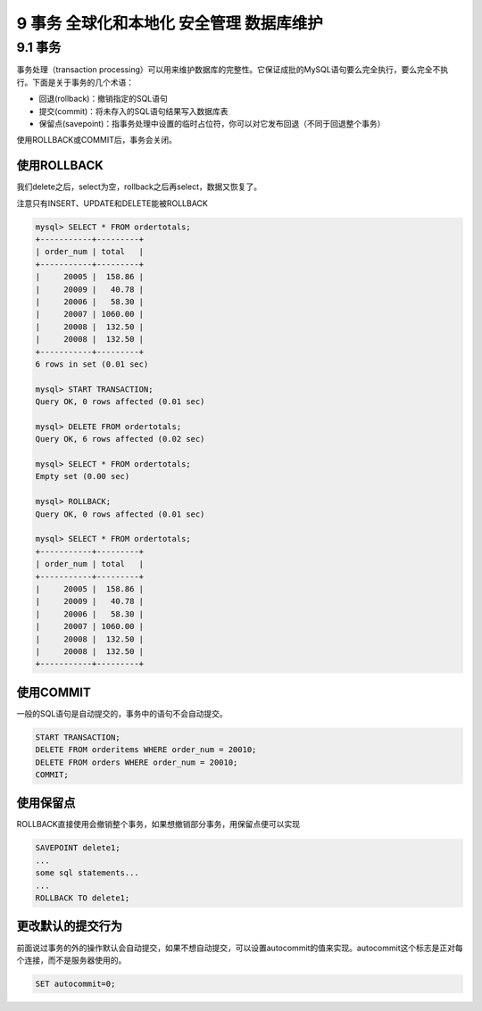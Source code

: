 9 事务 全球化和本地化 安全管理 数据库维护
=========================================

9.1 事务
--------

事务处理（transaction
processing）可以用来维护数据库的完整性。它保证成批的MySQL语句要么完全执行，要么完全不执行。下面是关于事务的几个术语：

-  回退(rollback)：撤销指定的SQL语句
-  提交(commit)：将未存入的SQL语句结果写入数据库表
-  保留点(savepoint)：指事务处理中设置的临时占位符，你可以对它发布回退（不同于回退整个事务）

使用ROLLBACK或COMMIT后，事务会关闭。

使用ROLLBACK
~~~~~~~~~~~~

我们delete之后，select为空，rollback之后再select，数据又恢复了。

注意只有INSERT、UPDATE和DELETE能被ROLLBACK

.. code:: sql

   mysql> SELECT * FROM ordertotals;
   +-----------+---------+
   | order_num | total   |
   +-----------+---------+
   |     20005 |  158.86 |
   |     20009 |   40.78 |
   |     20006 |   58.30 |
   |     20007 | 1060.00 |
   |     20008 |  132.50 |
   |     20008 |  132.50 |
   +-----------+---------+
   6 rows in set (0.01 sec)

   mysql> START TRANSACTION;
   Query OK, 0 rows affected (0.01 sec)

   mysql> DELETE FROM ordertotals;
   Query OK, 6 rows affected (0.02 sec)

   mysql> SELECT * FROM ordertotals;
   Empty set (0.00 sec)

   mysql> ROLLBACK;
   Query OK, 0 rows affected (0.01 sec)

   mysql> SELECT * FROM ordertotals;
   +-----------+---------+
   | order_num | total   |
   +-----------+---------+
   |     20005 |  158.86 |
   |     20009 |   40.78 |
   |     20006 |   58.30 |
   |     20007 | 1060.00 |
   |     20008 |  132.50 |
   |     20008 |  132.50 |
   +-----------+---------+

使用COMMIT
~~~~~~~~~~

一般的SQL语句是自动提交的，事务中的语句不会自动提交。

.. code:: sql

   START TRANSACTION;
   DELETE FROM orderitems WHERE order_num = 20010;
   DELETE FROM orders WHERE order_num = 20010;
   COMMIT;

使用保留点
~~~~~~~~~~

ROLLBACK直接使用会撤销整个事务，如果想撤销部分事务，用保留点便可以实现

.. code:: sql

   SAVEPOINT delete1;
   ...
   some sql statements...
   ...
   ROLLBACK TO delete1;

更改默认的提交行为
~~~~~~~~~~~~~~~~~~

前面说过事务的外的操作默认会自动提交，如果不想自动提交，可以设置autocommit的值来实现。autocommit这个标志是正对每个连接，而不是服务器使用的。

.. code:: sql

   SET autocommit=0;
